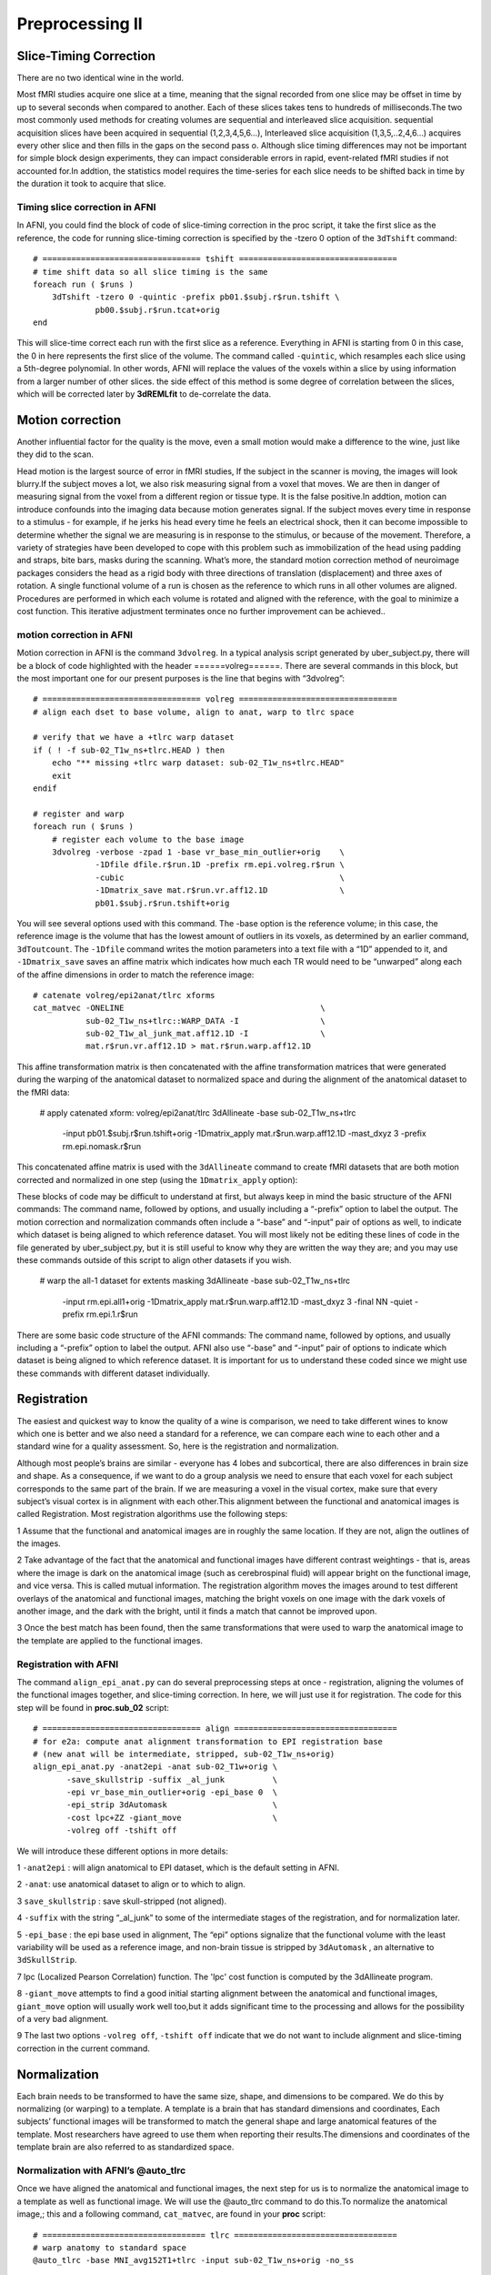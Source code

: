 Preprocessing II
================

Slice-Timing Correction
^^^^^^^^^^^^^^^^^^^^^^^

There are no two identical wine in the world.

Most fMRI studies acquire one slice at a time, meaning that the signal recorded from one slice may be offset in time by up to several seconds when compared to another. Each of these slices takes tens to 
hundreds of milliseconds.The two most commonly used methods for creating volumes are sequential and interleaved slice acquisition. sequential acquisition slices have been acquired in sequential 
(1,2,3,4,5,6…), Interleaved slice acquisition (1,3,5,..2,4,6…) acquires every other slice and then fills in the gaps on the second pass o. Although slice timing differences may not be important for 
simple block design experiments, they can impact considerable errors in rapid, event-related fMRI studies if not accounted for.In addtion, the statistics model requires the time-series for each 
slice needs to be shifted back in time by the duration it took to acquire that slice.

Timing slice correction in AFNI
*******************************

In AFNI, you could find the block of code of slice-timing correction in the proc script, it take the first slice as the reference, the code for running slice-timing correction is specified by the 
-tzero 0 option of the ``3dTshift`` command::

  # ================================= tshift =================================
  # time shift data so all slice timing is the same
  foreach run ( $runs )
      3dTshift -tzero 0 -quintic -prefix pb01.$subj.r$run.tshift \
               pb00.$subj.r$run.tcat+orig
  end

This will slice-time correct each run with the first slice as a reference. Everything in AFNI is starting from 0 in this case, the 0 in here represents the first slice of the volume. The command called 
``-quintic``, which resamples each slice using a 5th-degree polynomial. In other words, AFNI will replace the values of the voxels within a slice by using information from a larger number of other slices. 
the side effect of this method is some degree of correlation between the slices, which will be corrected later by **3dREMLfit** to de-correlate the data.

Motion correction
^^^^^^^^^^^^^^^^^

Another influential factor for the quality is the move, even a small motion would make a difference to the wine, just like they did to the scan.

Head motion is the largest source of error in fMRI studies, If the subject in the scanner is moving, the images will look blurry.If the subject moves a lot, we also risk measuring signal from a voxel 
that moves. We are then in danger of measuring signal from the voxel from a different region or tissue type. It is the false positive.In addtion, motion can introduce confounds into the imaging data 
because motion generates signal. If the subject moves every time in response to a stimulus - for example, if he jerks his head every time he feels an electrical shock, then it can become impossible to 
determine whether the signal we are measuring is in response to the stimulus, or because of the movement. Therefore, a variety of strategies have been developed to cope with this problem such as 
immobilization of the head using padding and straps, bite bars, masks during the scanning. What’s more, the standard motion correction method of neuroimage packages considers the head as a rigid body 
with three directions of translation (displacement) and three axes of rotation. A single functional volume of a run is chosen as the reference to which runs in all other volumes are aligned. Procedures 
are performed in which each volume is rotated and aligned with the reference, with the goal to minimize a cost function. This iterative adjustment terminates once no further improvement can be achieved..

motion correction in AFNI
*************************

Motion correction in AFNI is the command ``3dvolreg``. In a typical analysis script generated by uber_subject.py, there will be a block of code highlighted with the header ======volreg======. There are 
several commands in this block, but the most important one for our present purposes is the line that begins with “3dvolreg”::

  # ================================= volreg =================================
  # align each dset to base volume, align to anat, warp to tlrc space

  # verify that we have a +tlrc warp dataset
  if ( ! -f sub-02_T1w_ns+tlrc.HEAD ) then
      echo "** missing +tlrc warp dataset: sub-02_T1w_ns+tlrc.HEAD"
      exit
  endif

  # register and warp
  foreach run ( $runs )
      # register each volume to the base image
      3dvolreg -verbose -zpad 1 -base vr_base_min_outlier+orig    \
               -1Dfile dfile.r$run.1D -prefix rm.epi.volreg.r$run \
               -cubic                                             \
               -1Dmatrix_save mat.r$run.vr.aff12.1D               \
               pb01.$subj.r$run.tshift+orig

You will see several options used with this command. The -base option is the reference volume; in this case, the reference image is the volume that has the lowest amount of outliers in its voxels, as 
determined by an earlier command, ``3dToutcount``. The ``-1Dfile`` command writes the motion parameters into a text file with a “1D” appended to it, and ``-1Dmatrix_save`` saves an affine matrix which 
indicates how much each TR would need to be “unwarped” along each of the affine dimensions in order to match the reference image::

      # catenate volreg/epi2anat/tlrc xforms
      cat_matvec -ONELINE                                         \
                 sub-02_T1w_ns+tlrc::WARP_DATA -I                 \
                 sub-02_T1w_al_junk_mat.aff12.1D -I               \
                 mat.r$run.vr.aff12.1D > mat.r$run.warp.aff12.1D

This affine transformation matrix is then concatenated with the affine transformation matrices that were generated during the warping of the anatomical dataset to normalized space and during the 
alignment of the anatomical dataset to the fMRI data:

      # apply catenated xform: volreg/epi2anat/tlrc
      3dAllineate -base sub-02_T1w_ns+tlrc                        \
                  -input pb01.$subj.r$run.tshift+orig             \
                  -1Dmatrix_apply mat.r$run.warp.aff12.1D         \
                  -mast_dxyz 3                                    \
                  -prefix rm.epi.nomask.r$run

This concatenated affine matrix is used with the ``3dAllineate`` command to create fMRI datasets that are both motion corrected and normalized in one step (using the ``1Dmatrix_apply`` option):

These blocks of code may be difficult to understand at first, but always keep in mind the basic structure of the AFNI commands: The command name, followed by options, and usually including a “-prefix” 
option to label the output. The motion correction and normalization commands often include a “-base” and “-input” pair of options as well, to indicate which dataset is being aligned to which reference 
dataset. You will most likely not be editing these lines of code in the file generated by uber_subject.py, but it is still useful to know why they are written the way they are; and you may use these 
commands outside of this script to align other datasets if you wish.

      # warp the all-1 dataset for extents masking
      3dAllineate -base sub-02_T1w_ns+tlrc                        \
                  -input rm.epi.all1+orig                         \
                  -1Dmatrix_apply mat.r$run.warp.aff12.1D         \
                  -mast_dxyz 3 -final NN -quiet                   \
                  -prefix rm.epi.1.r$run

There are some basic code structure of the AFNI commands: The command name, followed by options, and usually including a “-prefix” option to label the output.  AFNI also use “-base” and “-input” pair of 
options to indicate which dataset is being aligned to which reference dataset. It is important for us to understand these coded since we might use these commands with different dataset individually.

Registration 
^^^^^^^^^^^^

The easiest and quickest way to know the quality of a wine is comparison, we need to take different wines to know which one is better and we also need a standard for a reference, we can compare each wine 
to each other and a standard wine for a quality assessment. So, here is the registration and normalization.

Although most people’s brains are similar - everyone has 4 lobes and subcortical, there are also differences in brain size and shape. As a consequence, if we want to do a group analysis we need to ensure 
that each voxel for each subject corresponds to the same part of the brain. If we are measuring a voxel in the visual cortex, make sure that every subject’s visual cortex is in alignment with each 
other.This alignment between the functional and anatomical images is called Registration. Most registration algorithms use the following steps:

1 Assume that the functional and anatomical images are in roughly the same location. If they are not, align the outlines of the images.

2 Take advantage of the fact that the anatomical and functional images have different contrast weightings - that is, areas where the image is dark on the anatomical image (such as cerebrospinal fluid) will appear bright on the functional image, and vice versa. This is called mutual information. The registration algorithm moves the images around to test different overlays of the anatomical and functional images, matching the bright voxels on one image with the dark voxels of another image, and the dark with the bright, until it finds a match that cannot be improved upon.

3 Once the best match has been found, then the same transformations that were used to warp the anatomical image to the template are applied to the functional images.

Registration with AFNI
**********************

The command ``align_epi_anat.py`` can do several preprocessing steps at once - registration, aligning the volumes of the functional images together, and slice-timing correction. In here, we will just use 
it for registration. The code for this step will be found in **proc.sub_02** script::

  # ================================= align ==================================
  # for e2a: compute anat alignment transformation to EPI registration base
  # (new anat will be intermediate, stripped, sub-02_T1w_ns+orig)
  align_epi_anat.py -anat2epi -anat sub-02_T1w+orig \
         -save_skullstrip -suffix _al_junk          \
         -epi vr_base_min_outlier+orig -epi_base 0  \
         -epi_strip 3dAutomask                      \
         -cost lpc+ZZ -giant_move                   \
         -volreg off -tshift off

We will introduce these different options in more details:
 
1 ``-anat2epi`` : will align anatomical to EPI dataset, which is the default setting in AFNI.

2 ``-anat``: use anatomical dataset to align or to which to align. 

3 ``save_skullstrip`` : save skull-stripped (not aligned).

4 ``-suffix`` with the string “_al_junk” to some of the intermediate stages of the registration, and for normalization later. 

5 ``-epi_base`` : the epi base used in alignment, The “epi” options signalize that the functional volume with the least variability will be used as a reference image, and non-brain tissue is stripped by 
``3dAutomask`` , an alternative to ``3dSkullStrip``.

7 lpc (Localized Pearson Correlation) function. The 'lpc' cost function is computed by the 3dAllineate program.

8 ``-giant_move`` attempts to find a good initial starting alignment between the anatomical and functional images, ``giant_move`` option will usually work well too,but it adds significant time to the 
processing and allows for the possibility of a very bad alignment. 

9 The last two options ``-volreg off``, ``-tshift off`` indicate that we do not want to include alignment and slice-timing correction in the current command.

Normalization
^^^^^^^^^^^^^

Each brain needs to be transformed to have the same size, shape, and dimensions to be compared. We do this by normalizing (or warping) to a template. A template is a brain that has standard dimensions 
and coordinates, Each subjects’ functional images will be transformed to match the general shape and large anatomical features of the template. Most researchers have agreed to use them when reporting 
their results.The dimensions and coordinates of the template brain are also referred to as standardized space.

Normalization with AFNI’s @auto_tlrc
************************************

Once we have aligned the anatomical and functional images, the next step for us is to normalize the anatomical image to a template as well as functional image. We will use the @auto_tlrc command to do 
this.To normalize the anatomical image,; this and a following command, ``cat_matvec``, are found in your **proc** script::

  # ================================== tlrc ==================================
  # warp anatomy to standard space
  @auto_tlrc -base MNI_avg152T1+tlrc -input sub-02_T1w_ns+orig -no_ss

  # store forward transformation matrix in a text file
  cat_matvec sub-02_T1w_ns+tlrc::WARP_DATA -I > warp.anat.Xat.1D

The first block of commands indicates that we take the image MNI_avg152T1 as a template, and the skull-stripped anatomical image as a source image. The ``-no_ss`` option indicates that the anatomical 
image has already been skull-stripped. The anatomical image needs to be moved and transformed so that it can align the template and the anatomical image. The second command, ``cat_matvec``, extracts this 
matrix and copies it into a file called ``warp.anat.Xat.1D``.

Smoothing
^^^^^^^^^

If we have the best wine, why don’t to mix it with other drinks in order to achieve the best taste? It is common for neuroimage software to smooth the functional data, or replace the signal at each voxel 
with a weighted average of that voxel’s neighbors. This may seem strange at first - why would we want to make the images blurrier than they already are?

Spatial smoothing is the averaging of signals from adjacent voxels. This improves the signal-to-noise ratio (SNR) but decreases spatial resolution, blurs the image, and smears activated areas into 
adjacent voxels. The process can be justified because closely neighboring brain voxels are usually inherently correlated in their function and blood supply. The standard method is to convolve 
(“multiply”) the fMRI data with a 3D Gaussian kernel (“filter”) that averages signals from neighboring voxels with weights that decrease with increasing distance from the target voxel. In practice, the 
full width half maximum (FWHM) value of the Gaussian spatial filter is typically set to about 4-6 mm for single subject studies and to about 6-8 mm for multi-subject analyses. The benefits of smoothing 
can outweigh the drawbacks:

1 We know that fMRI data contain a lot of noise, and that the noise is frequently greater than the signal. By averaging over nearby voxels we can cancel out the noise and enhance the signal.

2 Smoothing can be good for group analyses in which all of the subjects’ images have been normalized to a template. If the images are smoothed, there will be more overlap between clusters of signal, and 
therefore greater likelihood of detecting a significant effect. ``3dmerge``in AFNI will do smoothing for us, you will find further details in **proc** script::

  # ================================== blur ==================================
  # blur each volume of each run
  foreach run ( $runs )
      3dmerge -1blur_fwhm 4.0 -doall -prefix pb03.$subj.r$run.blur \
              pb02.$subj.r$run.volreg+tlrc
  end

The **-1blur_fwhm** specifies the amount to smooth the image in 4mm. **-doall** applies this smoothing kernel to each volume in the image, and the **-prefix** option, we you might know, specifies the 
name of the output dataset.

Masking 
^^^^^^^

The last preprocessing steps will take these smoothed images and then scale them to have a mean signal intensity of 100 - so that deviations from the mean can be measured in percent signal change. Any 
non-brain voxels will then be removed by a mask, and these images will be ready for statistical analysis. 

As you might see before, a volume of fMRI data includes both the areas that we are interested in and the irrevelant regions such as the brain and the surrounding skull, neck and ear. And we have large 
numbers of voxels that comprise the air outside the head.we can create a mask for our data to reduce the irrelevant regions of our datasets and speed up our analyses, A mask simply tells the programer 
which voxels are worth to be analyzed - any voxels within the mask have their original values, or can be assigned a value of 1, whereas any voxels outside mask are assigned a value of zero. Anything 
outside the mask will be assumed as noise.


Masks are created with ``3dAutomask`` command, which requires arguments for input and output datasets::

  # ================================== mask ==================================
  # create 'full_mask' dataset (union mask)
  foreach run ( $runs )
      3dAutomask -dilate 1 -prefix rm.mask_r$run pb03.$subj.r$run.blur+tlrc
  end

``-dilate`` 1 means AFNI will dilate the mask outwards '1' times::

  # create union of inputs, output type is byte
  3dmask_tool -inputs rm.mask_r*+tlrc.HEAD -union -prefix full_mask.$subj

  # ---- create subject anatomy mask, mask_anat.$subj+tlrc ----
  #      (resampled from tlrc anat)
  3dresample -master full_mask.$subj+tlrc -input sub-02_T1w_ns+tlrc     \
           -prefix rm.resam.anat

  # convert to binary anat mask; fill gaps and holes
  3dmask_tool -dilate_input 5 -5 -fill_holes -input rm.resam.anat+tlrc  \
              -prefix mask_anat.$subj

  # compute tighter EPI mask by intersecting with anat mask
  3dmask_tool -input full_mask.$subj+tlrc mask_anat.$subj+tlrc          \
              -inter -prefix mask_epi_anat.$subj

  # compute overlaps between anat and EPI masks
  3dABoverlap -no_automask full_mask.$subj+tlrc mask_anat.$subj+tlrc    \
              |& tee out.mask_ae_overlap.txt

  # note Dice coefficient of masks, as well
  3ddot -dodice full_mask.$subj+tlrc mask_anat.$subj+tlrc               \
        |& tee out.mask_ae_dice.txt

  # ---- create group anatomy mask, mask_group+tlrc ----
  #      (resampled from tlrc base anat, MNI_avg152T1+tlrc)
  3dresample -master full_mask.$subj+tlrc -prefix ./rm.resam.group      \
             -input /opt/afni/MNI_avg152T1+tlrc

  # convert to binary group mask; fill gaps and holes
  3dmask_tool -dilate_input 5 -5 -fill_holes -input rm.resam.group+tlrc \
              -prefix mask_group

The rest of the code within the “mask” block creates a union of masks that represents the extent of all of the individual fMRI datasets in the experiment. It then computes a mask for the anatomical 
dataset, and then takes the intersection of the fMRI and anatomical masks

Scaling
*******

One problem with fMRI data is that we collect data with units that are arbitrary, and of themselves meaningless. The intensity of the signal that we collect can vary from run to run, and from subject to 
subject. The only way to create a useful comparison within or between subjects is to take the contrast of the signal intensity between conditions, as represented by a beta weight (which will be discussed 
later in the chapter on statistics).

In order to make the comparison of signal intensity meaningful between studies as well, AFNI scales the timeseries in each voxel individually to a mean of 100::

  # ================================= scale ==================================
  # scale each voxel time series to have a mean of 100
  # (be sure no negatives creep in)
  # (subject to a range of [0,200])
  foreach run ( $runs )
      3dTstat -prefix rm.mean_r$run pb03.$subj.r$run.blur+tlrc
      3dcalc -a pb03.$subj.r$run.blur+tlrc -b rm.mean_r$run+tlrc \
             -c mask_epi_extents+tlrc                            \
             -expr 'c * min(200, a/b*100)*step(a)*step(b)'       \
             -prefix pb04.$subj.r$run.scale
  end


You can see these changes in the time-series graph below. Note that the values in the first image are relatively high - in the 600s - and that they are arbitrary; they could just as easily be around 500 
or 900 in another subject. By scaling each subject’s data to the same mean, as in the right image, we can place each run of each subject’s data on the same scale to compare.

.. image:: AFNI_scale_be_after.PNG
